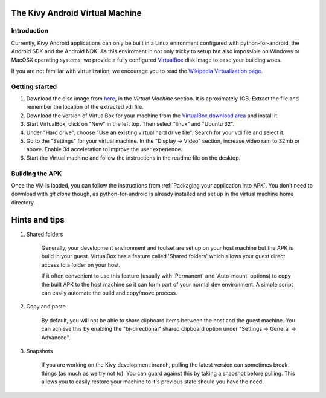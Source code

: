 .. _kivy_android_vm:

The Kivy Android Virtual Machine
================================

Introduction
------------

Currently, Kivy Android applications can only be built in a Linux
enironment configured with python-for-android, the Android SDK and the
Android NDK. As this enviroment in not only tricky to setup but also
impossible on Windows or MacOSX operating systems, we provide a fully configured
`VirtualBox <http://www.virtualbox.org>`_ disk image to ease your building 
woes.

If you are not familiar with virtualization, we encourage you to read the
`Wikipedia Virtualization page. <http://en.wikipedia.org/wiki/Virtualization>`_

Getting started
---------------

#. Download the disc image from `here <http://kivy.org/#download>`_, in the
   *Virtual Machine* section. It is aproximately 1GB.
   Extract the file and remember the location of the extracted vdi file.

#. Download the version of VirtualBox for your machine from the
   `VirtualBox download area <https://www.virtualbox.org/wiki/Downloads>`_
   and install it.

#. Start VirtualBox, click on "New" in the left top. Then select "linux" and
   "Ubuntu 32".

#. Under "Hard drive", choose "Use an existing virtual hard drive file".
   Search for your vdi file and select it.

#. Go to the "Settings" for your virtual machine. In the
   "Display -> Video" section, increase video ram to 32mb or above.
   Enable 3d acceleration to improve the user experience.

#. Start the Virtual machine and follow the instructions in the readme file
   on the desktop.

Building the APK
----------------

Once the VM is loaded, you can follow the instructions from
:ref:`Packaging your application into APK`. You don't need to download
with `git clone` though, as python-for-android is already installed
and set up in the virtual machine home directory.

Hints and tips
==============

#. Shared folders

    Generally, your development environment and toolset are set up on your
    host machine but the APK is build in your guest. VirtualBox has a feature
    called 'Shared folders' which allows your guest direct access to a folder
    on your host.

    If it often convenient to use this feature (usually with 'Permanent' and
    'Auto-mount' options) to copy the built APK to the host machine so it can
    form part of your normal dev environment. A simple script can easily
    automate the build and copy/move process.

#. Copy and paste

    By default, you will not be able to share clipboard items between the host
    and the guest machine. You can achieve this by enabling the
    "bi-directional" shared clipboard option under
    "Settings -> General -> Advanced".

#. Snapshots

    If you are working on the Kivy development branch, pulling the latest
    version can sometimes break things (as much as we try not to). You can
    guard against this by taking a snapshot before pulling. This allows you
    to easily restore your machine to it's previous state should you have the
    need.
 